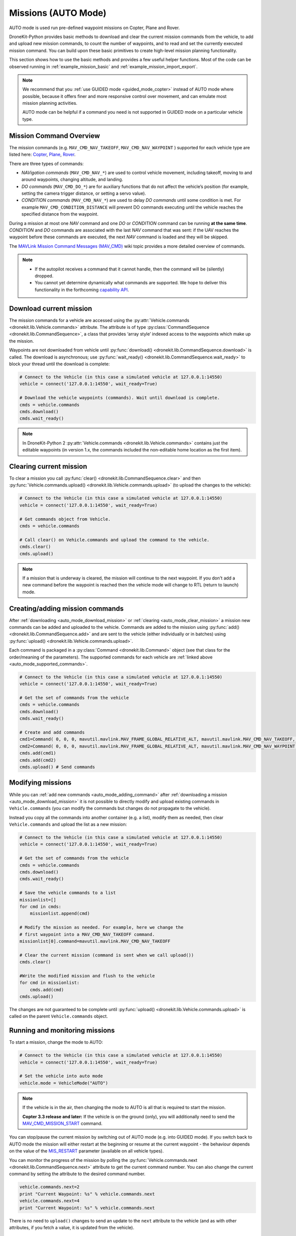 .. _auto_mode_vehicle_control:

==============================
Missions (AUTO Mode)
==============================

AUTO mode is used run pre-defined waypoint missions on Copter, Plane and Rover. 

DroneKit-Python provides basic methods to download and clear the current mission commands 
from the vehicle, to add and upload new mission commands, to count the number of waypoints, 
and to read and set the currently executed mission command. 
You can build upon these basic primitives to create high-level mission planning functionality.

This section shows how to use the basic methods and provides a few useful helper functions.
Most of the code can be observed running in :ref:`example_mission_basic` and :ref:`example_mission_import_export`.

.. note::

    We recommend that you :ref:`use GUIDED mode <guided_mode_copter>` instead of AUTO mode where possible, because it offers finer 
    and more responsive control over movement, and can emulate most mission planning activities.

    AUTO mode can be helpful if a command you need is not supported in GUIDED mode on a particular vehicle type.


.. _auto_mode_supported_commands: 

Mission Command Overview
==========================

The mission commands (e.g. ``MAV_CMD_NAV_TAKEOFF``, ``MAV_CMD_NAV_WAYPOINT`` ) supported for each vehicle type are listed here: 
`Copter <http://copter.ardupilot.com/wiki/common-mavlink-mission-command-messages-mav_cmd/#commands_supported_by_copter>`_, 
`Plane <http://plane.ardupilot.com/wiki/common-mavlink-mission-command-messages-mav_cmd/#commands_supported_by_plane>`_, 
`Rover <http://rover.ardupilot.com/wiki/common-mavlink-mission-command-messages-mav_cmd/#commands_supported_by_rover>`_.

There are three types of commands:

* *NAVigation commands* (``MAV_CMD_NAV_*``) are used to control vehicle movement, 
  including takeoff, moving to and around waypoints, changing altitude, and landing.
* *DO commands* (``MAV_CMD_DO_*``) are for auxiliary functions that do not affect the vehicle’s position 
  (for example, setting the camera trigger distance, or setting a servo value).
* *CONDITION commands* (``MAV_CMD_NAV_*``) are used to delay *DO commands* until some condition is met. 
  For example ``MAV_CMD_CONDITION_DISTANCE`` will prevent DO commands executing until the vehicle 
  reaches the specified distance from the waypoint.

During a mission at most one *NAV* command and one *DO* or *CONDITION* command can be running **at the same time**.
*CONDITION* and *DO* commands are associated with the last *NAV* command that was sent: if the UAV reaches the waypoint before these 
commands are executed, the next *NAV* command is loaded and they will be skipped.

The `MAVLink Mission Command Messages (MAV_CMD) <http://planner.ardupilot.com/wiki/common-mavlink-mission-command-messages-mav_cmd>`_ 
wiki topic provides a more detailed overview of commands.

.. note:: 

    * If the autopilot receives a command that it cannot handle, then the command will be (silently) dropped.
    * You cannot yet determine dynamically what commands are supported. We hope to deliver this functionality in
      the forthcoming `capability API <https://github.com/dronekit/dronekit-python/issues/250>`_.


.. _auto_mode_download_mission: 

Download current mission
========================

The mission commands for a vehicle are accessed using the :py:attr:`Vehicle.commands <dronekit.lib.Vehicle.commands>` 
attribute. The attribute is of type :py:class:`CommandSequence <dronekit.lib.CommandSequence>`, a class that provides ‘array style’ indexed access to the 
waypoints which make up the mission.

Waypoints are not downloaded from vehicle until :py:func:`download() <dronekit.lib.CommandSequence.download>` is called. The download is asynchronous; 
use :py:func:`wait_ready() <dronekit.lib.CommandSequence.wait_ready>` to block your thread until the download is complete:

.. code:: python

    # Connect to the Vehicle (in this case a simulated vehicle at 127.0.0.1:14550)
    vehicle = connect('127.0.0.1:14550', wait_ready=True)

    # Download the vehicle waypoints (commands). Wait until download is complete.
    cmds = vehicle.commands
    cmds.download()
    cmds.wait_ready()

.. note::

    In DroneKit-Python 2 :py:attr:`Vehicle.commands <dronekit.lib.Vehicle.commands>` contains just the editable waypoints (in version 1.x, the 
    commands included the non-editable home location as the first item).



.. _auto_mode_clear_mission: 

Clearing current mission
========================

To clear a mission you call :py:func:`clear() <dronekit.lib.CommandSequence.clear>` and then 
:py:func:`Vehicle.commands.upload() <dronekit.lib.Vehicle.commands.upload>` (to upload the changes to the vehicle):

.. code:: python

    # Connect to the Vehicle (in this case a simulated vehicle at 127.0.0.1:14550)
    vehicle = connect('127.0.0.1:14550', wait_ready=True)
    
    # Get commands object from Vehicle.
    cmds = vehicle.commands

    # Call clear() on Vehicle.commands and upload the command to the vehicle.
    cmds.clear()
    cmds.upload()

.. note:: 

    If a mission that is underway is cleared, the mission will continue to the next waypoint. If you don't add a new command
    before the waypoint is reached then the vehicle mode will change to RTL (return to launch) mode.



.. _auto_mode_adding_command: 

Creating/adding mission commands
================================

After :ref:`downloading <auto_mode_download_mission>` or :ref:`clearing <auto_mode_clear_mission>` a mission new commands 
can be added and uploaded to the vehicle. Commands are added to the mission using :py:func:`add() <dronekit.lib.CommandSequence.add>`
and are sent to the vehicle (either individually or in batches) using :py:func:`upload() <dronekit.lib.Vehicle.commands.upload>`.

Each command is packaged in a :py:class:`Command <dronekit.lib.Command>` object (see that class for the order/meaning of the parameters). 
The supported commands for each vehicle are :ref:`linked above <auto_mode_supported_commands>`. 


.. code:: python

    # Connect to the Vehicle (in this case a simulated vehicle at 127.0.0.1:14550)
    vehicle = connect('127.0.0.1:14550', wait_ready=True)

    # Get the set of commands from the vehicle
    cmds = vehicle.commands
    cmds.download()
    cmds.wait_ready()

    # Create and add commands
    cmd1=Command( 0, 0, 0, mavutil.mavlink.MAV_FRAME_GLOBAL_RELATIVE_ALT, mavutil.mavlink.MAV_CMD_NAV_TAKEOFF, 0, 0, 0, 0, 0, 0, 0, 0, 10)
    cmd2=Command( 0, 0, 0, mavutil.mavlink.MAV_FRAME_GLOBAL_RELATIVE_ALT, mavutil.mavlink.MAV_CMD_NAV_WAYPOINT, 0, 0, 0, 0, 0, 0, 10, 10, 10)
    cmds.add(cmd1)
    cmds.add(cmd2)
    cmds.upload() # Send commands



.. _auto_mode_modify_mission: 

Modifying missions
==================

While you can :ref:`add new commands <auto_mode_adding_command>` after :ref:`downloading a mission <auto_mode_download_mission>` 
it is not possible to directly modify and upload existing commands in ``Vehicle.commands`` (you can modify the commands but 
changes do not propagate to the vehicle).

.. todo:: test above statement. Might not be true in DKPY2. Also check if we can flush items in a cycle.

Instead you copy all the commands into another container (e.g. a list), 
modify them as needed, then clear ``Vehicle.commands`` and upload the list as a new mission:

.. code:: python

    # Connect to the Vehicle (in this case a simulated vehicle at 127.0.0.1:14550)
    vehicle = connect('127.0.0.1:14550', wait_ready=True)
    
    # Get the set of commands from the vehicle
    cmds = vehicle.commands
    cmds.download()
    cmds.wait_ready()

    # Save the vehicle commands to a list
    missionlist=[]
    for cmd in cmds:
        missionlist.append(cmd)

    # Modify the mission as needed. For example, here we change the 
    # first waypoint into a MAV_CMD_NAV_TAKEOFF command. 
    missionlist[0].command=mavutil.mavlink.MAV_CMD_NAV_TAKEOFF

    # Clear the current mission (command is sent when we call upload()) 
    cmds.clear()

    #Write the modified mission and flush to the vehicle
    for cmd in missionlist:
        cmds.add(cmd)
    cmds.upload()


The changes are not guaranteed to be complete until 
:py:func:`upload() <dronekit.lib.Vehicle.commands.upload>` is called on the parent ``Vehicle.commands`` object.


.. _auto_mode_monitoring_controlling: 

Running and monitoring missions
===============================

To start a mission, change the mode to AUTO:

.. code:: python

    # Connect to the Vehicle (in this case a simulated vehicle at 127.0.0.1:14550)
    vehicle = connect('127.0.0.1:14550', wait_ready=True)

    # Set the vehicle into auto mode
    vehicle.mode = VehicleMode("AUTO")

.. note:: 

    If the vehicle is in the air, then changing the mode to AUTO is all that is required to start the 
    mission. 

    **Copter 3.3 release and later:** If the vehicle is on the ground (only), you will additionally need to send the
    `MAV_CMD_MISSION_START <http://copter.ardupilot.com/wiki/common-mavlink-mission-command-messages-mav_cmd/#mav_cmd_mission_start>`_ 
    command.

You can stop/pause the current mission by switching out of AUTO mode (e.g. into GUIDED mode). If you switch back to 
AUTO mode the mission will either restart at the beginning or resume at the current waypoint - the behaviour depends on the value of the 
`MIS_RESTART <http://copter.ardupilot.com/wiki/arducopter-parameters/#mission_restart_when_entering_auto_mode_mis_restart>`_ 
parameter (available on all vehicle types).

You can monitor the progress of the mission by polling the :py:func:`Vehicle.commands.next <dronekit.lib.CommandSequence.next>` attribute
to get the current command number. You can also change the current command by setting the attribute to the desired command number.

.. code:: python

    vehicle.commands.next=2
    print "Current Waypoint: %s" % vehicle.commands.next
    vehicle.commands.next=4
    print "Current Waypoint: %s" % vehicle.commands.next

There is no need to ``upload()`` changes to send an update to the  ``next`` attribute to the vehicle 
(and as with other attributes, if you fetch a value, it is updated from the vehicle).


.. _auto_mode_handle_mission_end: 

Handling the end of a mission
===============================

At the end of the mission the vehicle will enter LOITER mode (hover in place for Copter, 
circle for Plane, stop for Rover). You can add new commands to the mission, but you will need to toggle from/back to
AUTO mode to start it running again.

Currently there is no notification in DroneKit when a mission completes. If you need to detect mission end (in order
to perform some other operation) then you can either:

* Add a dummy mission command and poll :py:func:`Vehicle.commands.next <dronekit.lib.CommandSequence.next>` for the 
  transition to the final command, or
* Compare the current position to the target position in the final waypoint.




.. _auto_mode_useful_functions: 

Useful Mission functions
========================

This example code contains a number of functions that might be useful for managing and monitoring missions:

.. _auto_mode_load_mission_file: 

Load a mission from a file
-----------------------------

``upload_mission()`` uploads a mission from a file. 

The implementation calls ``readmission()`` (below) to import the mission from a file into a list. The method then
clears the existing mission and uploads the new version. 

Adding mission commands is discussed :ref:`here in the guide <auto_mode_adding_command>`.

.. code:: python

    def upload_mission(aFileName):
            """
            Upload a mission from a file. 
            """
            #Read mission from file
            missionlist = readmission(aFileName)
            
            print "\nUpload mission from a file: %s" % import_mission_filename
            #Clear existing mission from vehicle
            print ' Clear mission'
            cmds = vehicle.commands
            cmds.clear()
            #Add new mission to vehicle
            for command in missionlist:
                cmds.add(command)
            print ' Upload mission'
            vehicle.commands.upload()


``readmission()`` reads a mission from the specified file and returns a list of :py:class:`Command <dronekit.lib.Command>` objects. 

Each line is split up. The first line is used to test whether the file has the correct (stated) format. 
For subsequent lines the values are stored in a :py:class:`Command <dronekit.lib.Command>` object 
(the values are first cast to the correct ``float`` and ``int`` types for their associated parameters).
The commands are added to a list which is returned by the function.
  
.. code:: python

    def readmission(aFileName):
        """
        Load a mission from a file into a list.

        This function is used by upload_mission().
        """
        print "Reading mission from file: %s\n" % aFileName
        cmds = vehicle.commands
        missionlist=[]
        with open(aFileName) as f:
            for i, line in enumerate(f):
                if i==0:
                    if not line.startswith('QGC WPL 110'):
                        raise Exception('File is not supported WP version')
                else:
                    linearray=line.split('\t')
                    ln_index=int(linearray[0])
                    ln_currentwp=int(linearray[1])
                    ln_frame=int(linearray[2])
                    ln_command=int(linearray[3])
                    ln_param1=float(linearray[4])
                    ln_param2=float(linearray[5])
                    ln_param3=float(linearray[6])
                    ln_param4=float(linearray[7])
                    ln_param5=float(linearray[8])
                    ln_param6=float(linearray[9])
                    ln_param7=float(linearray[10])
                    ln_autocontinue=int(linearray[11].strip())
                    cmd = Command( 0, 0, 0, ln_frame, ln_command, ln_currentwp, ln_autocontinue, ln_param1, ln_param2, ln_param3, ln_param4, ln_param5, ln_param6, ln_param7)
                    missionlist.append(cmd)
        return missionlist



.. _auto_mode_save_mission_file: 

Save a mission to a file
------------------------

``save_mission()`` saves the current mission to a file (in the `Waypoint file format <http://qgroundcontrol.org/mavlink/waypoint_protocol#waypoint_file_format>`_).	
It uses ``download_mission()`` (below) to get them mission, and then writes the list line-by-line to the file.
  
.. code:: python

    def save_mission(aFileName):
        """
        Save a mission in the Waypoint file format (http://qgroundcontrol.org/mavlink/waypoint_protocol#waypoint_file_format).
        """
        missionlist = download_mission()
        output='QGC WPL 110\n'
        for cmd in missionlist:
            commandline="%s\t%s\t%s\t%s\t%s\t%s\t%s\t%s\t%s\t%s\t%s\t%s\n" % (cmd.seq,cmd.current,cmd.frame,cmd.command,cmd.param1,cmd.param2,cmd.param3,cmd.param4,cmd.x,cmd.y,cmd.z,cmd.autocontinue)
            output+=commandline
        with open(aFileName, 'w') as file_:
            file_.write(output)      

``download_mission()`` downloads the :py:attr:`Vehicle.commands <dronekit.lib.Vehicle.commands>` from the vehicle and 
adds them to a list. Downloading mission is discussed :ref:`in the guide <auto_mode_download_mission>`.

.. code:: python

    def download_mission():
        """
        Downloads the current mission and returns it in a list.
        It is used in save_mission() to get the file information to save.
        """
        missionlist=[]
        cmds = vehicle.commands
        cmds.download()
        cmds.wait_ready()
        for cmd in cmds:
            missionlist.append(cmd)
        return missionlist


  
 

.. _auto_mode_mission_distance_to_waypoint: 

Get distance to waypoint
------------------------

``distance_to_current_waypoint()`` returns the distance (in metres) to the next waypoint:

.. code:: python

    def distance_to_current_waypoint():
        """
        Gets distance in metres to the current waypoint. 
        It returns None for the first waypoint (Home location).
        """
        nextwaypoint=vehicle.commands.next
        if nextwaypoint ==0:
            return None
        missionitem=vehicle.commands[nextwaypoint-1] #commands are zero indexed
        lat=missionitem.x
        lon=missionitem.y
        alt=missionitem.z
        targetWaypointLocation=LocationGlobal(lat,lon,alt,is_relative=True)
        distancetopoint = get_distance_metres(vehicle.location.global_frame, targetWaypointLocation)
        return distancetopoint

The function determines the current target waypoint number with :py:func:`Vehicle.commands.next <dronekit.lib.CommandSequence.next>`
and uses it to index the commands to get the latitude, longitude and altitude of the target waypoint. The ``get_distance_metres()`` function
(see :ref:`guided_mode_copter_useful_conversion_functions`) is then used to calculate and return the (horizontal) distance 
from the current vehicle location.

.. tip:: 

    This implementation is very basic. It assumes that the next command number is for a valid NAV command (it might not be)
    and that the lat/lon/alt values are non-zero. It is however a useful indicator for test code.



.. _auto_mode_mission_useful_links: 

Useful Links
=================

* `MAVLink mission command messages <http://planner.ardupilot.com/wiki/common-mavlink-mission-command-messages-mav_cmd>`_ (all vehicle types - wiki).


.. _auto_mode_mission_known_issues: 

Known Issues
============

AUTO Mode/mission control has the following known issues (at time of writing):

* `#390 Vehicle.commands.next is not writeable <#https://github.com/dronekit/dronekit-python/issues/390>`_.